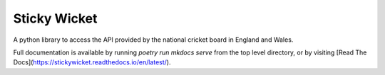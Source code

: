 Sticky Wicket
=====

A python library to access the API provided by the national cricket board in England and Wales.

Full documentation is available by running `poetry run mkdocs serve` from the top
level directory, or by visiting [Read The Docs](https://stickywicket.readthedocs.io/en/latest/).
